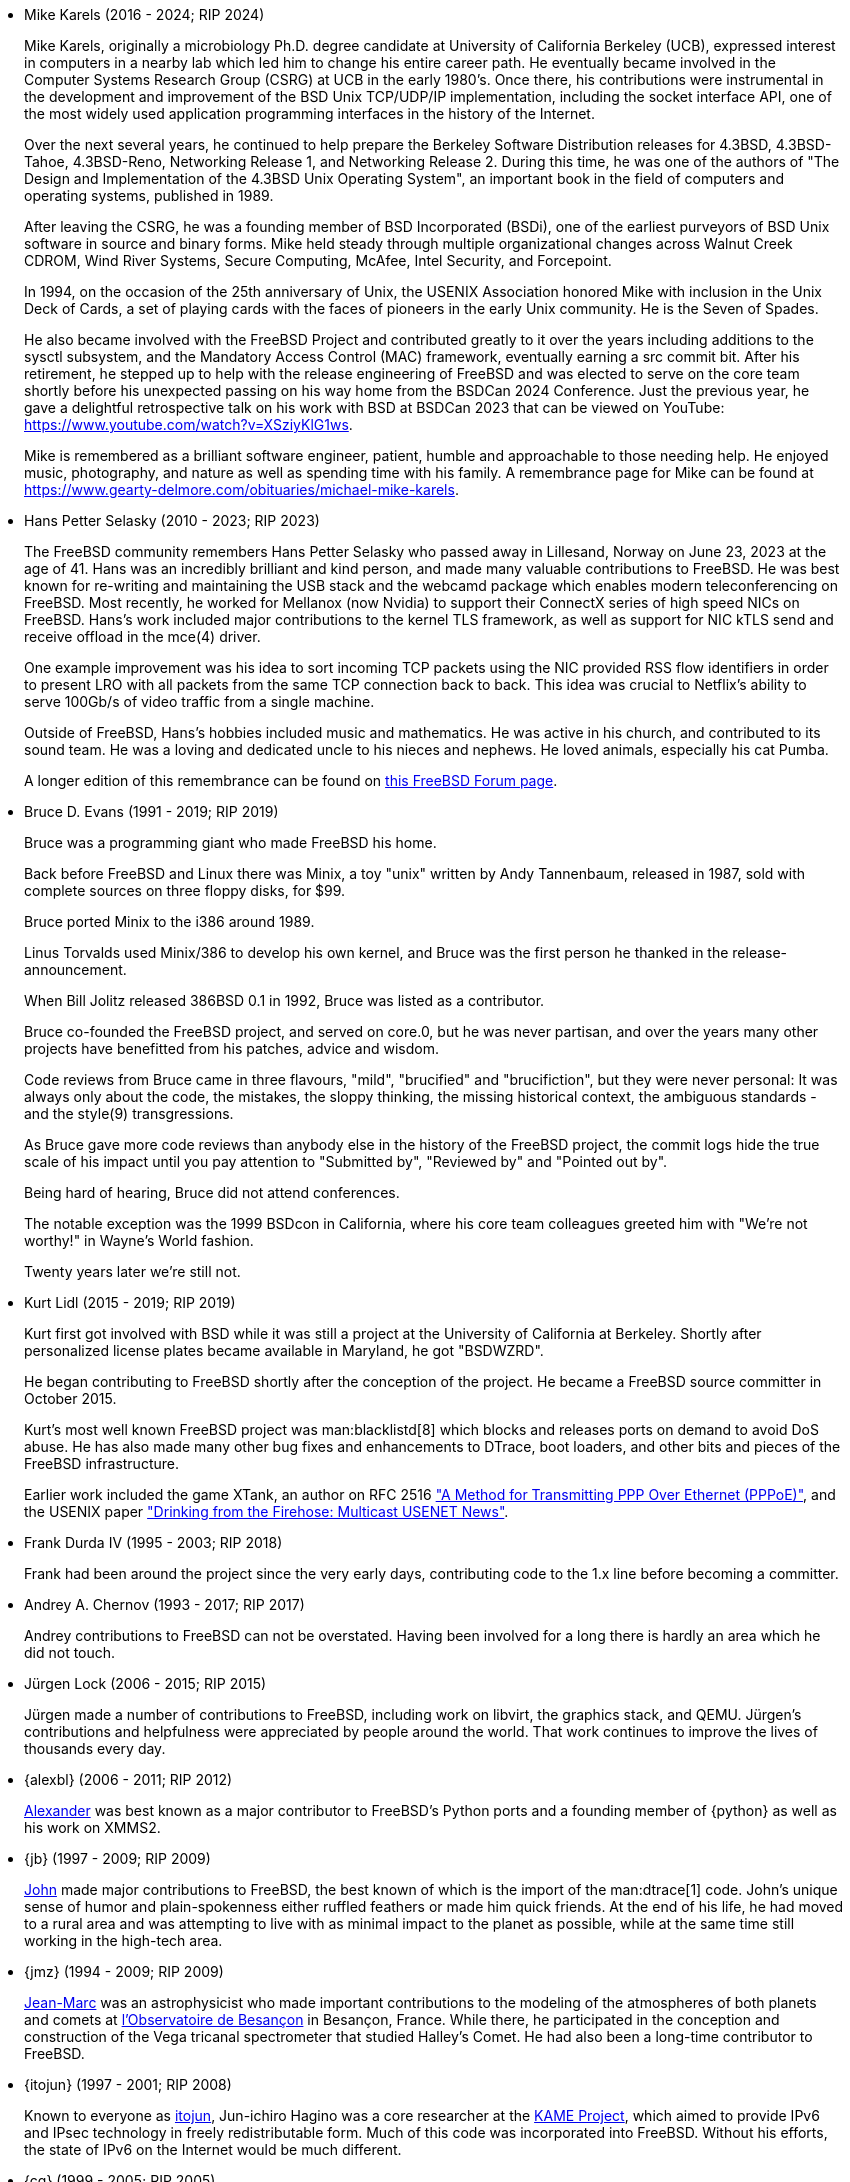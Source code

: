 * Mike Karels (2016 - 2024; RIP 2024)
+
Mike Karels, originally a microbiology Ph.D. degree candidate at University of California Berkeley (UCB), expressed interest in computers in a nearby lab which led him to change his entire career path.
He eventually became involved in the Computer Systems Research Group (CSRG) at UCB in the early 1980's.
Once there, his contributions were instrumental in the development and improvement of the BSD Unix TCP/UDP/IP implementation, including the socket interface API, one of the most widely used application programming interfaces in the history of the Internet.
+
Over the next several years, he continued to help prepare the Berkeley Software Distribution releases for  4.3BSD, 4.3BSD-Tahoe, 4.3BSD-Reno, Networking Release 1, and Networking Release 2.
During this time, he was one of the authors of "The Design and Implementation of the 4.3BSD Unix Operating System", an important book in the field of computers and operating systems, published in 1989.
+
After leaving the CSRG, he was a founding member of BSD Incorporated (BSDi), one of the earliest purveyors of BSD Unix software in source and binary forms.
Mike held steady through multiple organizational changes across Walnut Creek CDROM, Wind River Systems, Secure Computing, McAfee, Intel Security, and Forcepoint.
+
In 1994, on the occasion of the 25th anniversary of Unix, the USENIX Association honored Mike with inclusion in the Unix Deck of Cards, a set of playing cards with the faces of pioneers in the early Unix
community.
He is the Seven of Spades.
+
He also became involved with the FreeBSD Project and contributed greatly to it over the years including additions to the sysctl subsystem, and the Mandatory Access Control (MAC) framework, eventually earning a src commit bit.
After his retirement, he stepped up to help with the release engineering of FreeBSD and was elected to serve on the core team shortly before his unexpected passing on his way home from the BSDCan 2024 Conference.
Just the previous year, he gave a delightful retrospective talk on his work with BSD at BSDCan 2023 that can be viewed on YouTube: https://www.youtube.com/watch?v=XSziyKlG1ws.
+
Mike is remembered as a brilliant software engineer, patient, humble and approachable to those needing help.
He enjoyed music, photography, and nature as well as spending time with his family.
A remembrance page for Mike can be found at https://www.gearty-delmore.com/obituaries/michael-mike-karels.
* Hans Petter Selasky (2010 - 2023; RIP 2023)
+
The FreeBSD community remembers Hans Petter Selasky who passed away in Lillesand, Norway on June 23, 2023 at the age of 41.
Hans was an incredibly brilliant and kind person, and made many valuable contributions to FreeBSD.
He was best known for re-writing and maintaining the USB stack and the webcamd package which enables modern teleconferencing on FreeBSD.
Most recently, he worked for Mellanox (now Nvidia) to support their ConnectX series of high speed NICs on FreeBSD.
Hans’s work included major contributions to the kernel TLS framework, as well as support for NIC kTLS send and receive offload in the mce(4) driver.
+
One example improvement was his idea to sort incoming TCP packets using the NIC provided RSS flow identifiers in order to present LRO with all packets from the same TCP connection back to back.
This idea was crucial to Netflix's ability to serve 100Gb/s of video traffic from a single machine.
+
Outside of FreeBSD, Hans’s hobbies included music and mathematics.
He was active in his church, and contributed to its sound team.
He was a loving and dedicated uncle to his nieces and nephews.
He loved animals, especially his cat Pumba.
+
A longer edition of this remembrance can be found on link:https://forums.freebsd.org/threads/in-memoriam-hans-petter-william-sirevag-selasky.89697/[this FreeBSD Forum page].
* Bruce D. Evans (1991 - 2019; RIP 2019)
+
Bruce was a programming giant who made FreeBSD his home.
+
Back before FreeBSD and Linux there was Minix, a toy "unix" written by Andy Tannenbaum, released in 1987, sold with complete sources on three floppy disks, for $99.
+
Bruce ported Minix to the i386 around 1989.
+
Linus Torvalds used Minix/386 to develop his own kernel, and Bruce was the first person he thanked in the release-announcement.
+
When Bill Jolitz released 386BSD 0.1 in 1992, Bruce was listed as a contributor.
+
Bruce co-founded the FreeBSD project, and served on core.0, but he was never partisan, and over the years many other projects have benefitted from his patches, advice and wisdom.
+
Code reviews from Bruce came in three flavours, "mild", "brucified" and "brucifiction", but they were never personal: It was always only about the code, the mistakes, the sloppy thinking, the missing historical context, the ambiguous standards - and the style(9) transgressions.
+
As Bruce gave more code reviews than anybody else in the history of the FreeBSD project, the commit logs hide the true scale of his impact until you pay attention to "Submitted by", "Reviewed by" and "Pointed out by".
+
Being hard of hearing, Bruce did not attend conferences.
+
The notable exception was the 1999 BSDcon in California, where his core team colleagues greeted him with "We're not worthy!" in Wayne's World fashion.
+
Twenty years later we're still not.
* Kurt Lidl (2015 - 2019; RIP 2019)
+
Kurt first got involved with BSD while it was still a project at the University of California at Berkeley. Shortly after personalized license plates became available in Maryland, he got "BSDWZRD".
+
He began contributing to FreeBSD shortly after the conception of the project. He became a FreeBSD source committer in October 2015.
+
Kurt's most well known FreeBSD project was man:blacklistd[8] which blocks and releases ports on demand to avoid DoS abuse. He has also made many other bug fixes and enhancements to DTrace, boot loaders, and other bits and pieces of the FreeBSD infrastructure.
+
Earlier work included the game XTank, an author on RFC 2516 https://tools.ietf.org/html/rfc2516["A Method for Transmitting PPP Over Ethernet (PPPoE)"], and the USENIX paper https://www.usenix.org/conference/usenix-winter-1994-technical-conference/drinking-firehose-multicast-usenet-news["Drinking from the Firehose: Multicast USENET News"].
* Frank Durda IV (1995 - 2003; RIP 2018)
+
Frank had been around the project since the very early days, contributing code to the 1.x line before becoming a committer.
* Andrey A. Chernov (1993 - 2017; RIP 2017)
+
Andrey contributions to FreeBSD can not be overstated. Having been involved for a long there is hardly an area which he did not touch.
* Jürgen Lock (2006 - 2015; RIP 2015)
+
Jürgen made a number of contributions to FreeBSD, including work on libvirt, the graphics stack, and QEMU. Jürgen's contributions and helpfulness were appreciated by people around the world. That work continues to improve the lives of thousands every day.
* {alexbl} (2006 - 2011; RIP 2012)
+
http://www.legacy.com/obituaries/sfgate/obituary.aspx?pid=159801494[Alexander] was best known as a major contributor to FreeBSD's Python ports and a founding member of {python} as well as his work on XMMS2.
* {jb} (1997 - 2009; RIP 2009)
+
http://hub.opensolaris.org/bin/view/Community+Group+ogb/In+Memoriam[John] made major contributions to FreeBSD, the best known of which is the import of the man:dtrace[1] code. John's unique sense of humor and plain-spokenness either ruffled feathers or made him quick friends. At the end of his life, he had moved to a rural area and was attempting to live with as minimal impact to the planet as possible, while at the same time still working in the high-tech area.
* {jmz} (1994 - 2009; RIP 2009)
+
http://www.obs-besancon.fr/article.php3?id_article=323[Jean-Marc] was an astrophysicist who made important contributions to the modeling of the atmospheres of both planets and comets at http://www.obs-besancon.fr/[l'Observatoire de Besançon] in Besançon, France. While there, he participated in the conception and construction of the Vega tricanal spectrometer that studied Halley's Comet. He had also been a long-time contributor to FreeBSD.
* {itojun} (1997 - 2001; RIP 2008)
+
Known to everyone as http://astralblue.livejournal.com/350702.html[itojun], Jun-ichiro Hagino was a core researcher at the http://www.kame.net/[KAME Project], which aimed to provide IPv6 and IPsec technology in freely redistributable form. Much of this code was incorporated into FreeBSD. Without his efforts, the state of IPv6 on the Internet would be much different.
* {cg} (1999 - 2005; RIP 2005)
+
http://www.dbsi.org/cam/[Cameron] was a unique individual who contributed to the project despite serious physical disabilities. He was responsible for a complete rewrite of our sound system during the late 1990s. Many of those who corresponded with him had no idea of his limited mobility, due to his cheerful spirit and willingness to help others.
* {alane} (2002 - 2003; RIP 2003)
+
http://freebsd.kde.org/memoriam/alane.php[Alan] was a major contributor to the KDE on FreeBSD group. In addition, he maintained many other difficult and time-consuming ports such as autoconf, CUPS, and python. Alan's path was not an easy one but his passion for FreeBSD, and dedication to programming excellence, won him many friends.
